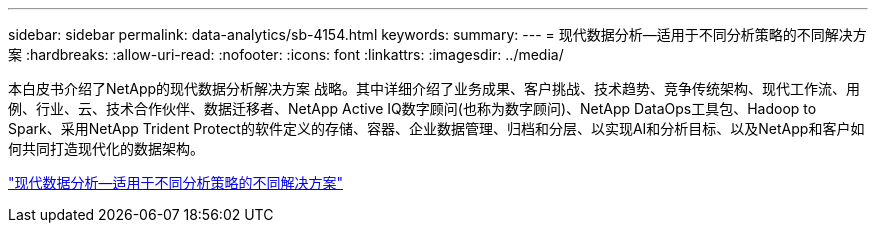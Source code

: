 ---
sidebar: sidebar 
permalink: data-analytics/sb-4154.html 
keywords:  
summary:  
---
= 现代数据分析—适用于不同分析策略的不同解决方案
:hardbreaks:
:allow-uri-read: 
:nofooter: 
:icons: font
:linkattrs: 
:imagesdir: ../media/


[role="lead"]
本白皮书介绍了NetApp的现代数据分析解决方案 战略。其中详细介绍了业务成果、客户挑战、技术趋势、竞争传统架构、现代工作流、用例、行业、云、技术合作伙伴、数据迁移者、NetApp Active IQ数字顾问(也称为数字顾问)、NetApp DataOps工具包、Hadoop to Spark、采用NetApp Trident Protect的软件定义的存储、容器、企业数据管理、归档和分层、以实现AI和分析目标、以及NetApp和客户如何共同打造现代化的数据架构。

link:https://www.netapp.com/pdf.html?item=/media/58015-sb-4154.pdf["现代数据分析—适用于不同分析策略的不同解决方案"^]
